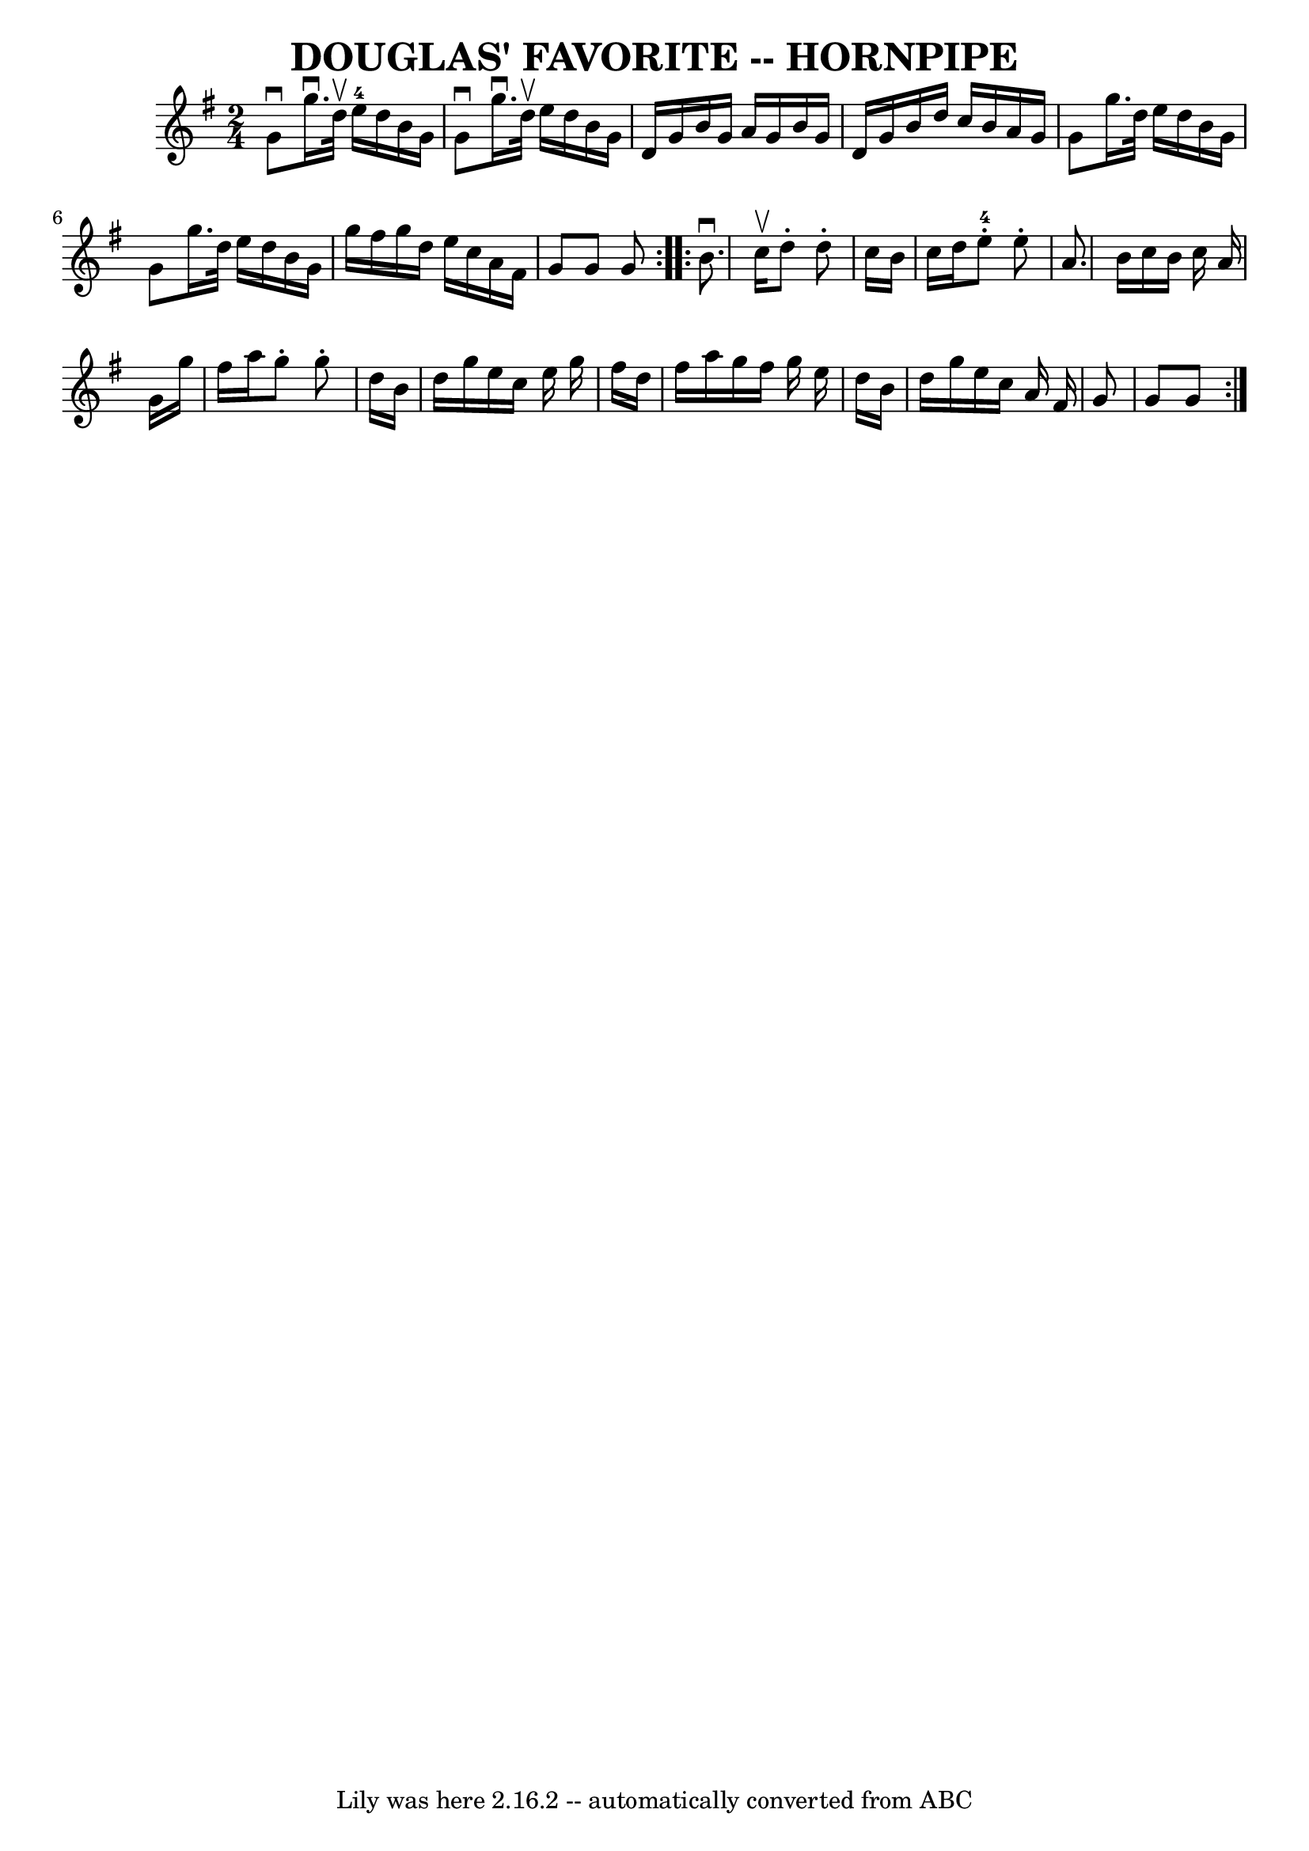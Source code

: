 \version "2.7.40"
\header {
	book = "Ryan's Mammoth Collection of Fiddle Tunes"
	crossRefNumber = "1"
	footnotes = ""
	tagline = "Lily was here 2.16.2 -- automatically converted from ABC"
	title = "DOUGLAS' FAVORITE -- HORNPIPE"
}
voicedefault =  {
\set Score.defaultBarType = "empty"

\repeat volta 2 {
\time 2/4 \key g \major   g'8 ^\downbow   g''16. ^\downbow   d''32 ^\upbow     
e''16-4   d''16    b'16    g'16    \bar "|"   g'8 ^\downbow   g''16. 
^\downbow   d''32 ^\upbow   e''16    d''16    b'16    g'16    \bar "|"   d'16   
 g'16    b'16    g'16    a'16    g'16    b'16    g'16    \bar "|"   d'16    
g'16    b'16    d''16    c''16    b'16    a'16    g'16    \bar "|"     g'8    
g''16.    d''32    e''16    d''16    b'16    g'16    \bar "|"   g'8    g''16.   
 d''32    e''16    d''16    b'16    g'16    \bar "|"   g''16    fis''16    
g''16    d''16    e''16    c''16    a'16    fis'16    \bar "|"   g'8    g'8    
g'8    }     \repeat volta 2 {   b'8. ^\downbow   c''16 ^\upbow   d''8 -.   
d''8 -.   \bar "|"   c''16    b'16    c''16    d''16      e''8-4-.   e''8 -. 
  \bar "|"   a'8.    b'16    c''16    b'16    c''16    a'16    \bar "|"   g'16  
  g''16    fis''16    a''16    g''8 -.   g''8 -.   \bar "|"     d''16    b'16   
 d''16    g''16    e''16    c''16    e''16    g''16    \bar "|"   fis''16    
d''16    fis''16    a''16    g''16    fis''16    g''16    e''16    \bar "|"   
d''16    b'16    d''16    g''16    e''16    c''16    a'16    fis'16    \bar "|" 
  g'8    g'8    g'8    }   
}

\score{
    <<

	\context Staff="default"
	{
	    \voicedefault 
	}

    >>
	\layout {
	}
	\midi {}
}
